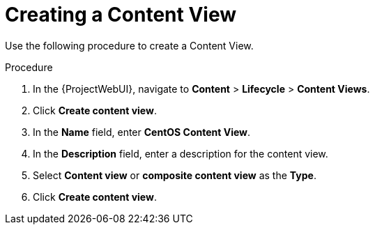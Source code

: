 [id="Creating_a_Content_View_short_{context}"]
= Creating a Content View

Use the following procedure to create a Content View.

.Procedure
. In the {ProjectWebUI}, navigate to *Content* > *Lifecycle* > *Content Views*.
. Click *Create content view*.
. In the *Name* field, enter *CentOS Content View*.
. In the *Description* field, enter a description for the content view.
. Select *Content view* or *composite content view* as the *Type*.
. Click *Create content view*.
